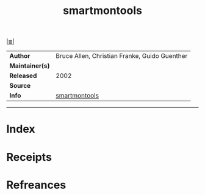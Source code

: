 # File           : cix-smartmontools.org
# Created        : <2017-08-07 Mon 00:28:50 BST>
# Modified       : <2017-8-08 Tue 23:50:31 BST> sharlatan
# Author         : sharlatan
# Maintainer(s)  :
# Sinopsis       :

#+OPTIONS: num:nil

[[file:../cix-main.org][|≣|]]
#+TITLE: smartmontools
|-----------------+-------------------------------------------------|
| *Author*        | 	Bruce Allen, Christian Franke, Guido Guenther |
| *Maintainer(s)* |                                                 |
| *Released*      | 2002                                            |
| *Source*        |                                                 |
| *Info*          | [[https://www.smartmontools.org/][smartmontools]]                                   |
|-----------------+-------------------------------------------------|


-----
* Index
* Receipts
* Refreances

# End of cix-smartmontools.org

